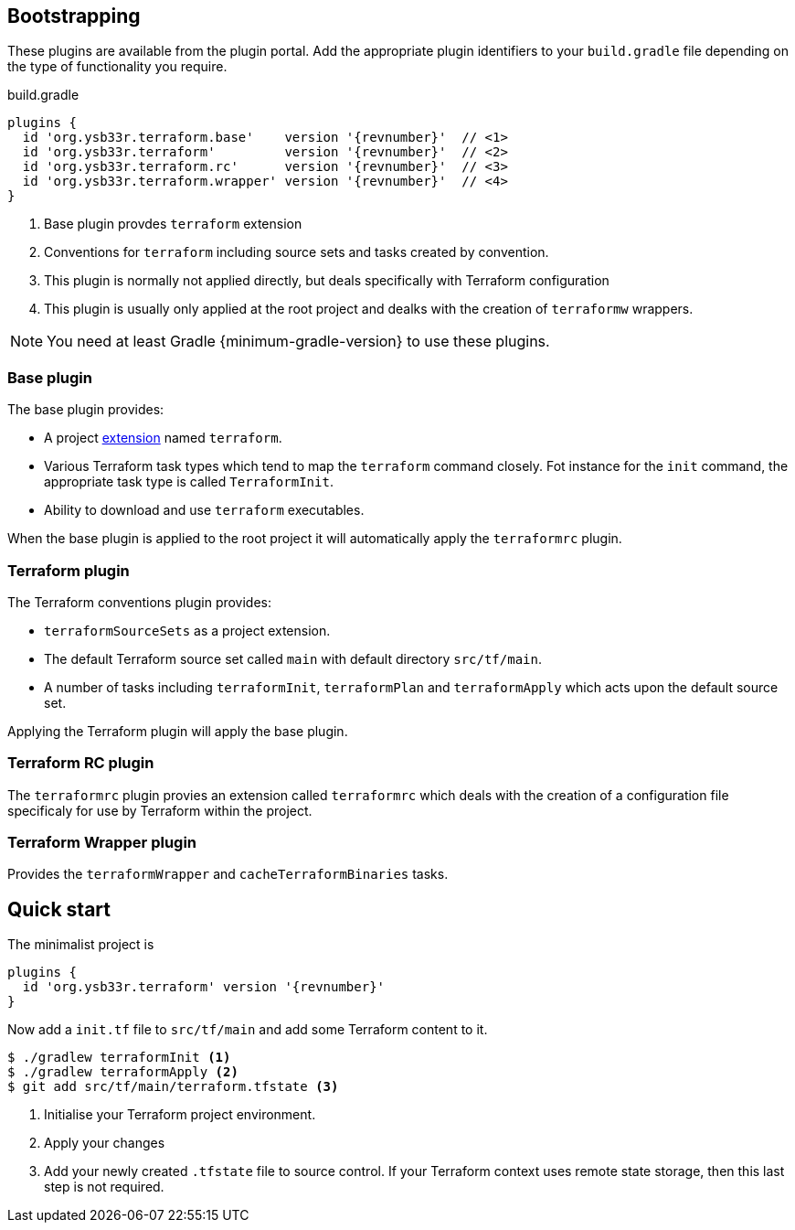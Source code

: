 == Bootstrapping

These plugins are available from the plugin portal. Add the appropriate plugin identifiers to your `build.gradle` file depending on the type of functionality you require.

.build.gradle
[source,groovy,subs="attributes,callouts"]
----
plugins {
  id 'org.ysb33r.terraform.base'    version '{revnumber}'  // <1>
  id 'org.ysb33r.terraform'         version '{revnumber}'  // <2>
  id 'org.ysb33r.terraform.rc'      version '{revnumber}'  // <3>
  id 'org.ysb33r.terraform.wrapper' version '{revnumber}'  // <4>
}
----
<1> Base plugin provdes `terraform` extension
<2> Conventions for `terraform` including source sets and tasks created by convention.
<3> This plugin is normally not applied directly, but deals specifically with Terraform configuration
<4> This plugin is usually only applied at the root project and dealks with the creation of `terraformw` wrappers.

NOTE: You need at least Gradle {minimum-gradle-version} to use these plugins.

=== Base plugin

The base plugin provides:

* A project <<TerraformExtension,extension>> named `terraform`.
* Various Terraform task types which tend to map the `terraform` command closely. Fot instance for the `init` command, the appropriate task type is called `TerraformInit`.
* Ability to download and use `terraform` executables.

When the base plugin is applied to the root project it will automatically apply the `terraformrc` plugin.

=== Terraform plugin

The Terraform conventions plugin provides:

* `terraformSourceSets` as a project extension.
* The default Terraform source set called `main` with default directory `src/tf/main`.
* A number of tasks including `terraformInit`, `terraformPlan` and `terraformApply` which acts upon the default source set.

Applying the Terraform plugin will apply the base plugin.

=== Terraform RC plugin

The `terraformrc` plugin provies an extension called `terraformrc` which deals with the creation of a configuration file specificaly for use by Terraform within the project.

=== Terraform Wrapper plugin

Provides the `terraformWrapper` and `cacheTerraformBinaries` tasks.

== Quick start

The minimalist project is

[source,groovy]
----
plugins {
  id 'org.ysb33r.terraform' version '{revnumber}'
}
----

Now add a `init.tf` file to `src/tf/main` and add some Terraform content to it.

[listing.terminal]
----
$ ./gradlew terraformInit <1>
$ ./gradlew terraformApply <2>
$ git add src/tf/main/terraform.tfstate <3>
----
<1> Initialise your Terraform project environment.
<2> Apply your changes
<3> Add your newly created `.tfstate` file to source control. If your Terraform context uses remote state storage, then this last step is not required.